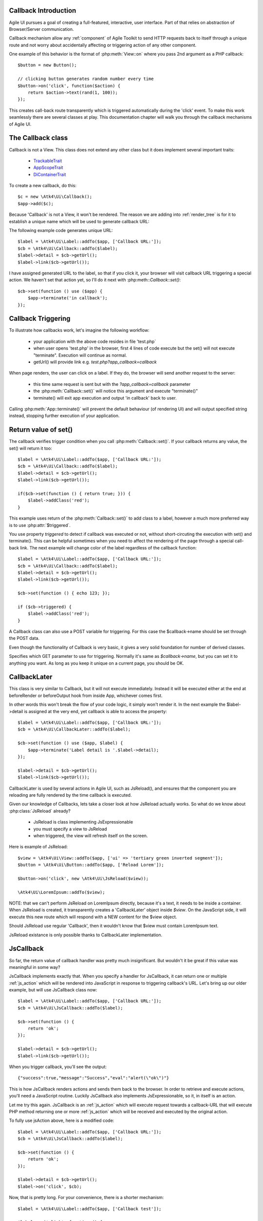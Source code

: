 
Callback Introduction
---------------------

Agile UI pursues a goal of creating a full-featured, interactive, user interface. Part of that relies
on abstraction of Browser/Server communication.

Callback mechanism allow any :ref:`component` of Agile Toolkit to send HTTP requests back to itself
through a unique route and not worry about accidentally affecting or triggering action of any other
component.

One example of this behavior is the format of :php:meth:`View::on` where you pass 2nd argument as a
PHP callback::

    $button = new Button();

    // clicking button generates random number every time
    $button->on('click', function($action) {
        return $action->text(rand(1, 100));
    });

This creates call-back route transparently which is triggered automatically during the 'click' event.
To make this work seamlessly there are several classes at play. This documentation chapter will walk
you through the callback mechanisms of Agile UI.

The Callback class
------------------

.. php:class:: Callback

Callback is not a View. This class does not extend any other class but it does implement several important
traits:

 - `TrackableTrait <https://agile-core.readthedocs.io/en/develop/container.html?highlight=trackable#trackable-trait>`_
 - `AppScopeTrait <https://agile-core.readthedocs.io/en/develop/appscope.html>`_
 - `DiContainerTrait <https://agile-core.readthedocs.io/en/develop/di.html>`_

To create a new callback, do this::

    $c = new \Atk4\Ui\Callback();
    $app->add($c);

Because 'Callback' is not a View, it won't be rendered. The reason we are adding into :ref:`render_tree`
is for it to establish a unique name which will be used to generate callback URL:

.. php:method:: getUrl($val)

.. php:method:: set

The following example code generates unique URL::

    $label = \Atk4\Ui\Label::addTo($app, ['Callback URL:']);
    $cb = \Atk4\Ui\Callback::addTo($label);
    $label->detail = $cb->getUrl();
    $label->link($cb->getUrl());

I have assigned generated URL to the label, so that if you click it, your browser will visit
callback URL triggering a special action. We haven't set that action yet, so I'll do it next with
:php:meth::`Callback::set()`::

    $cb->set(function () use ($app) {
        $app->terminate('in callback');
    });

Callback Triggering
-------------------
To illustrate how callbacks work, let's imagine the following workflow:

 - your application with the above code resides in file 'test.php`
 - when user opens 'test.php' in the browser, first 4 lines of code execute
   but the set() will not execute "terminate". Execution will continue as normal.
 - getUrl() will provide link e.g. `test.php?app_callback=callback`

When page renders, the user can click on a label. If they do, the browser will send
another request to the server:

 - this time same request is sent but with the `?app_callback=callback` parameter
 - the :php:meth:`Callback::set()` will notice this argument and execute "terminate()"
 - terminate() will exit app execution and output 'in callback' back to user.

Calling :php:meth:`App::terminate()` will prevent the default behaviour (of rendering UI) and will
output specified string instead, stopping further execution of your application.

Return value of set()
---------------------

The callback verifies trigger condition when you call :php:meth:`Callback::set()`. If your callback
returns any value, the set() will return it too::

    $label = \Atk4\Ui\Label::addTo($app, ['Callback URL:']);
    $cb = \Atk4\Ui\Callback::addTo($label);
    $label->detail = $cb->getUrl();
    $label->link($cb->getUrl());

    if($cb->set(function () { return true; })) {
        $label->addClass('red');
    }

This example uses return of the :php:meth:`Callback::set()` to add class to a label, however a
much more preferred way is to use :php:attr:`$triggered`.

.. php:attr:: triggered

You use property `triggered` to detect if callback was executed or not, without short-circuting the
execution with set() and terminate(). This can be helpful sometimes when you need to affect the
rendering of the page through a special call-back link. The next example will change color of
the label regardless of the callback function::

    $label = \Atk4\Ui\Label::addTo($app, ['Callback URL:']);
    $cb = \Atk4\Ui\Callback::addTo($label);
    $label->detail = $cb->getUrl();
    $label->link($cb->getUrl());

    $cb->set(function () { echo 123; });

    if ($cb->triggered) {
        $label->addClass('red');
    }

.. php:attr:: postTrigger

A Callback class can also use a POST variable for triggering. For this case the $callback->name should be set
through the POST data.

Even though the functionality of Callback is very basic, it gives a very solid foundation for number of
derived classes.

.. php:attr:: urlTrigger

Specifies which GET parameter to use for triggering. Normally it's same as `$callback->name`, but you can set it
to anything you want. As long as you keep it unique on a current page, you should be OK.

CallbackLater
-------------

.. php:class:: CallbackLater

This class is very similar to Callback, but it will not execute immediately. Instead it will be executed
either at the end at beforeRender or beforeOutput hook from inside App, whichever comes first.

In other words this won't break the flow of your code logic, it simply won't render it. In the next example
the $label->detail is assigned at the very end, yet callback is able to access the property::

    $label = \Atk4\Ui\Label::addTo($app, ['Callback URL:']);
    $cb = \Atk4\Ui\CallbackLater::addTo($label);

    $cb->set(function () use ($app, $label) {
        $app->terminate('Label detail is '.$label->detail);
    });

    $label->detail = $cb->getUrl();
    $label->link($cb->getUrl());

CallbackLater is used by several actions in Agile UI, such as JsReload(), and ensures that the component
you are reloading are fully rendered by the time callback is executed.

Given our knowledge of Callbacks, lets take a closer look at how JsReload actually works. So what do we
know about :php:class:`JsReload` already?

 - JsReload is class implementing JsExpressionable
 - you must specify a view to JsReload
 - when triggered, the view will refresh itself on the screen.

Here is example of JsReload::

    $view = \Atk4\Ui\View::addTo($app, ['ui' => 'tertiary green inverted segment']);
    $button = \Atk4\Ui\Button::addTo($app, ['Reload Lorem']);

    $button->on('click', new \Atk4\Ui\JsReload($view));

    \Atk4\Ui\LoremIpsum::addTo($view);


NOTE: that we can't perform JsReload on LoremIpsum directly, because it's a text, it needs to be inside
a container. When JsReload is created, it transparently creates a 'CallbackLater' object inside
`$view`. On the JavaScript side, it will execute this new route which will respond with a NEW content
for the $view object.

Should JsReload use regular 'Callback', then it wouldn't know that $view must contain LoremIpsum text.

JsReload existance is only possible thanks to CallbackLater implementation.


JsCallback
----------

.. php:class:: JsCallback

So far, the return value of callback handler was pretty much insignificant. But wouldn't it be great if this
value was meaningful in some way?

JsCallback implements exactly that. When you specify a handler for JsCallback, it can return one or multiple :ref:`js_action`
which will be rendered into JavaScript in response to triggering callback's URL. Let's bring up our older example, but will
use JsCallback class now::

    $label = \Atk4\Ui\Label::addTo($app, ['Callback URL:']);
    $cb = \Atk4\Ui\JsCallback::addTo($label);

    $cb->set(function () {
        return 'ok';
    });

    $label->detail = $cb->getUrl();
    $label->link($cb->getUrl());

When you trigger callback, you'll see the output::

    {"success":true,"message":"Success","eval":"alert(\"ok\")"}

This is how JsCallback renders actions and sends them back to the browser. In order to retrieve and execute actions,
you'll need a JavaScript routine. Luckily JsCallback also implements JsExpressionable, so it, in itself is an action.

Let me try this again. JsCallback is an :ref:`js_action` which will execute request towards a callback-URL that will
execute PHP method returning one or more :ref:`js_action` which will be received and executed by the original action.

To fully use jsAction above, here is a modified code::

    $label = \Atk4\Ui\Label::addTo($app, ['Callback URL:']);
    $cb = \Atk4\Ui\JsCallback::addTo($label);

    $cb->set(function () {
        return 'ok';
    });

    $label->detail = $cb->getUrl();
    $label->on('click', $cb);

Now, that is pretty long. For your convenience, there is a shorter mechanism::

    $label = \Atk4\Ui\Label::addTo($app, ['Callback test']);

    $label->on('click', function () {
        return 'ok';
    });

User Confirmation
^^^^^^^^^^^^^^^^^

The implementation perfectly hides existence of callback route, javascript action and JsCallback. The JsCallback
is based on 'Callback' therefore code after :php:meth:`View::on()` will not be executed during triggering.

.. php:attr:: confirm

If you set `confirm` property action will ask for user's confirmation before sending a callback::

    $label = \Atk4\Ui\Label::addTo($app, ['Callback URL:']);
    $cb = \Atk4\Ui\JsCallback::addTo($label);

    $cb->confirm = 'sure?';

    $cb->set(function () {
        return 'ok';
    });

    $label->detail = $cb->getUrl();
    $label->on('click', $cb);

This is used with delete operations. When using :php:meth:`View::on()` you can pass extra argument to set the 'confirm'
property::

    $label = \Atk4\Ui\Label::addTo($app, ['Callback test']);

    $label->on('click', function () {
        return 'ok';
    }, ['confirm' => 'sure?']);

JavaScript arguments
^^^^^^^^^^^^^^^^^^^^

.. php:method:: set($callback, $arguments = [])

It is possible to modify expression of JsCallback to pass additional arguments to it's callback. The next example
will send browser screen width back to the callback::

    $label = \Atk4\Ui\Label::addTo($app);
    $cb = \Atk4\Ui\JsCallback::addTo($label);

    $cb->set(function($j, $arg1) {
        return 'width is '.$arg1;
    }, [new \Atk4\Ui\JsExpression( '$(window).width()' )]);

    $label->detail = $cb->getUrl();
    $label->js('click', $cb);

In here you see that I'm using a 2nd argument to $cb->set() to specify arguments, which, I'd like to fetch from the
browser. Those arguments are passed to the callback and eventually arrive as $arg1 inside my callback. The :php:meth:`View::on()`
also supports argument passing::

    $label = \Atk4\Ui\Label::addTo($app, ['Callback test']);

    $label->on('click', function($j, $arg1) {
        return 'width is '.$arg1;
    }, ['confirm' => 'sure?', 'args' => [new \Atk4\Ui\JsExpression( '$(window).width()' )]]);

If you do not need to specify confirm, you can actually pass arguments in a key-less array too::

    $label = \Atk4\Ui\Label::addTo($app, ['Callback test']);

    $label->on('click', function($j, $arg1) {
        return 'width is '.$arg1;
    }, [new \Atk4\Ui\JsExpression( '$(window).width()' )]);


Refering to event origin
^^^^^^^^^^^^^^^^^^^^^^^^

You might have noticed that JsCallback now passes first argument ($j) which so far, we have ignored. This argument is a
jQuery chain for the element which received the event. We can change the response to do something with this element.
Instead of `return` use::

    $j->text('width is '.$arg1);

Now instead of showing an alert box, label content will be changed to display window width.

There are many other applications for JsCallback, for example, it's used in :php:meth:`Form::onSubmit()`.


